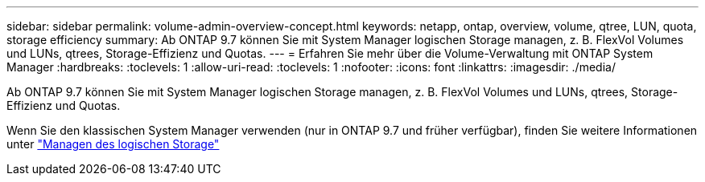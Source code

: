 ---
sidebar: sidebar 
permalink: volume-admin-overview-concept.html 
keywords: netapp, ontap, overview, volume, qtree, LUN, quota, storage efficiency 
summary: Ab ONTAP 9.7 können Sie mit System Manager logischen Storage managen, z. B. FlexVol Volumes und LUNs, qtrees, Storage-Effizienz und Quotas. 
---
= Erfahren Sie mehr über die Volume-Verwaltung mit ONTAP System Manager
:hardbreaks:
:toclevels: 1
:allow-uri-read: 
:toclevels: 1
:nofooter: 
:icons: font
:linkattrs: 
:imagesdir: ./media/


[role="lead"]
Ab ONTAP 9.7 können Sie mit System Manager logischen Storage managen, z. B. FlexVol Volumes und LUNs, qtrees, Storage-Effizienz und Quotas.

Wenn Sie den klassischen System Manager verwenden (nur in ONTAP 9.7 und früher verfügbar), finden Sie weitere Informationen unter  https://docs.netapp.com/us-en/ontap-system-manager-classic/online-help-96-97/concept_managing_logical_storage.html["Managen des logischen Storage"^]
